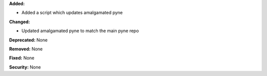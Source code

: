 **Added:**

* Added a script which updates amalgamated pyne

**Changed:**

* Updated amalgamated pyne to match the main pyne repo

**Deprecated:** None

**Removed:** None

**Fixed:** None

**Security:** None
